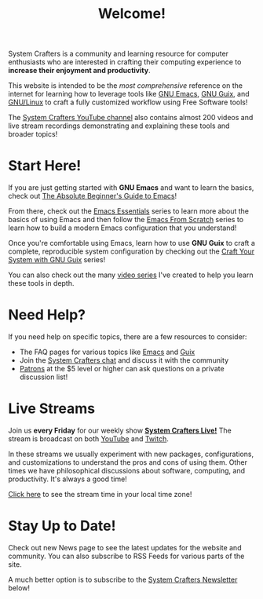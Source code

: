 #+title: Welcome!

System Crafters is a community and learning resource for computer enthusiasts who are interested in crafting their computing experience to *increase their enjoyment and productivity*.

This website is intended to be the /most comprehensive/ reference on the internet for learning how to leverage tools like [[https://www.gnu.org/software/emacs/][GNU Emacs]], [[https://guix.gnu.org/][GNU Guix]], and [[https://en.wikipedia.org/wiki/Linux][GNU/Linux]] to craft a fully customized workflow using Free Software tools!

The [[https://youtube.com/@SystemCrafters][System Crafters YouTube channel]] also contains almost 200 videos and live stream recordings demonstrating and explaining these tools and broader topics!

* Start Here!

If you are just getting started with *GNU Emacs* and want to learn the basics, check out [[file:emacs-essentials/absolute-beginners-guide-to-emacs.org][The Absolute Beginner's Guide to Emacs]]!

From there, check out the [[file:emacs-essentials.org][Emacs Essentials]] series to learn more about the basics of using Emacs and then follow the [[file:emacs-from-scratch.org][Emacs From Scratch]] series to learn how to build a modern Emacs configuration that you understand!

Once you're comfortable using Emacs, learn how to use *GNU Guix* to craft a complete, reproducible system configuration by checking out the [[file:craft-your-system-with-guix.org][Craft Your System with GNU Guix]] series!

You can also check out the many [[file:videos.org][video series]] I've created to help you learn these tools in depth.

* Need Help?

If you need help on specific topics, there are a few resources to consider:

- The FAQ pages for various topics like [[file:faq/emacs.org][Emacs]] and [[file:faq/guix.org][Guix]]
- Join the [[file:community.org][System Crafters chat]] and discuss it with the community
- [[file:how-to-help.org][Patrons]] at the $5 level or higher can ask questions on a private discussion list!

* Live Streams

Join us *every Friday* for our weekly show *[[file:live-streams.org][System Crafters Live!]]* The stream is broadcast on both [[https://youtube.com/@SystemCrafters][YouTube]] and [[https://twitch.tv/SystemCrafters][Twitch]].

In these streams we usually experiment with new packages, configurations, and customizations to understand the pros and cons of using them.  Other times we have philosophical discussions about software, computing, and productivity.  It's always a good time!

[[https://time.is/compare/1800_in_Athens][Click here]] to see the stream time in your local time zone!

* Stay Up to Date!

Check out new News page to see the latest updates for the website and community.  You can also subscribe to RSS Feeds for various parts of the site.

A much better option is to subscribe to the [[file:newsletter.org][System Crafters Newsletter]] below!
